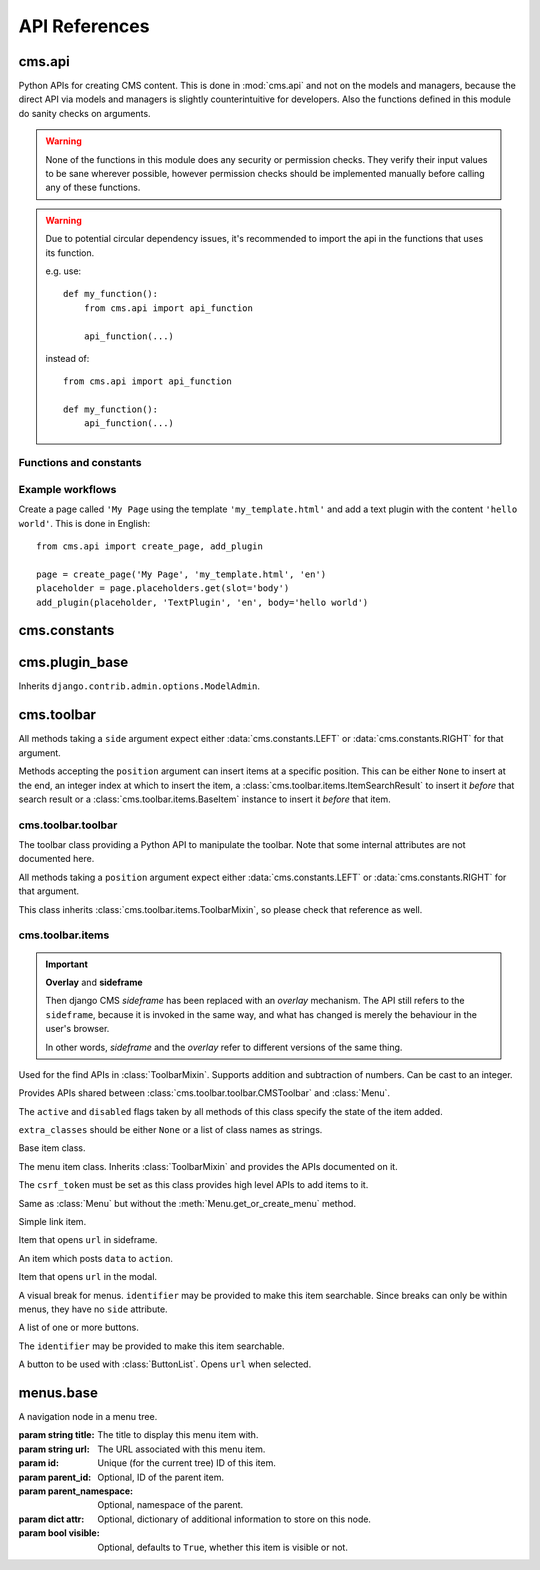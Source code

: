 ##############
API References
##############

*******
cms.api
*******

Python APIs for creating CMS content. This is done in :mod:`cms.api` and not
on the models and managers, because the direct API via models and managers is
slightly counterintuitive for developers. Also the functions defined in this
module do sanity checks on arguments.

.. warning:: None of the functions in this module does any security or permission
             checks. They verify their input values to be sane wherever
             possible, however permission checks should be implemented manually
             before calling any of these functions.

.. warning:: Due to potential circular dependency issues, it's recommended
             to import the api in the functions that uses its function.

             e.g. use:

             ::

                 def my_function():
                     from cms.api import api_function

                     api_function(...)

             instead of:

             ::

                 from cms.api import api_function

                 def my_function():
                     api_function(...)


Functions and constants
=======================

.. module:: cms.api

.. data:: VISIBILITY_ALL

    Used for the ``limit_menu_visibility`` keyword argument to
    :func:`create_page`. Does not limit menu visibility.


.. data:: VISIBILITY_USERS

    Used for the ``limit_menu_visibility`` keyword argument to
    :func:`create_page`. Limits menu visibility to authenticated users.

.. data:: VISIBILITY_ANONYMOUS

    Used for the ``limit_menu_visibility`` keyword argument to
    :func:`create_page`. Limits menu visibility to anonymous (not authenticated) users.


.. function:: create_page(title, template, language, menu_title=None, slug=None, apphook=None, apphook_namespace=None, redirect=None, meta_description=None, created_by='python-api', parent=None, publication_date=None, publication_end_date=None, in_navigation=False, soft_root=False, reverse_id=None, navigation_extenders=None, published=False, site=None, login_required=False, limit_visibility_in_menu=VISIBILITY_ALL, position="last-child")

    Creates a :class:`cms.models.pagemodel.Page` instance and returns it. Also
    creates a :class:`cms.models.titlemodel.Title` instance for the specified
    language.

    :param string title: Title of the page
    :param string template: Template to use for this page. Must be in :setting:`CMS_TEMPLATES`
    :param string language: Language code for this page. Must be in :setting:`django:LANGUAGES`
    :param string menu_title: Menu title for this page
    :param string slug: Slug for the page, by default uses a slugified version of *title*
    :param apphook: Application to hook on this page, must be a valid apphook
    :type apphook: string or :class:`cms.app_base.CMSApp` sub-class
    :param string apphook_namespace: Name of the apphook namespace
    :param string redirect: URL redirect
    :param string meta_description: Description of this page for SEO
    :param created_by: User that is creating this page
    :type created_by: string of :class:`django.contrib.auth.models.User` instance
    :param parent: Parent page of this page
    :type parent: :class:`cms.models.pagemodel.Page` instance
    :param datetime publication_date: Date to publish this page
    :param datetime publication_end_date: Date to unpublish this page
    :param bool in_navigation: Whether this page should be in the navigation or not
    :param bool soft_root: Whether this page is a soft root or not
    :param string reverse_id: Reverse ID of this page (for template tags)
    :param string navigation_extenders: Menu to attach to this page. Must be a valid menu
    :param bool published: Whether this page should be published or not
    :param site: Site to put this page on
    :type site: :class:`django.contrib.sites.models.Site` instance
    :param bool login_required: Whether users must be logged in or not to view this page
    :param limit_menu_visibility: Limits visibility of this page in the menu
    :type limit_menu_visibility: :data:`VISIBILITY_ALL` or :data:`VISIBILITY_USERS` or :data:`VISIBILITY_ANONYMOUS`
    :param string position: Where to insert this node if *parent* is given, must be ``'first-child'`` or ``'last-child'``
    :param string overwrite_url: Overwritten path for this page


.. function:: create_title(language, title, page, menu_title=None, slug=None, redirect=None, meta_description=None, parent=None)

    Creates a :class:`cms.models.titlemodel.Title` instance and returns it.

    :param string language: Language code for this page. Must be in :setting:`django:LANGUAGES`
    :param string title: Title of the page
    :param page: The page for which to create this title
    :type page: :class:`cms.models.pagemodel.Page` instance
    :param string menu_title: Menu title for this page
    :param string slug: Slug for the page, by default uses a slugified version of *title*
    :param string redirect: URL redirect
    :param string meta_description: Description of this page for SEO
    :param parent: Used for automated slug generation
    :type parent: :class:`cms.models.pagemodel.Page` instance
    :param string overwrite_url: Overwritten path for this page


.. function:: add_plugin(placeholder, plugin_type, language, position='last-child', target=None,  **data)

    Adds a plugin to a placeholder and returns it.

    :param placeholder: Placeholder to add the plugin to
    :type placeholder: :class:`cms.models.placeholdermodel.Placeholder` instance
    :param plugin_type: What type of plugin to add
    :type plugin_type: string or :class:`cms.plugin_base.CMSPluginBase` sub-class, must be a valid plugin
    :param string language: Language code for this plugin, must be in :setting:`django:LANGUAGES`
    :param string position: Position to add this plugin to the placeholder, must be a valid django-mptt position
    :param target: Parent plugin. Must be plugin instance
    :param kwargs data: Data for the plugin type instance


.. function:: create_page_user(created_by, user, can_add_page=True, can_change_page=True, can_delete_page=True, can_recover_page=True, can_add_pageuser=True, can_change_pageuser=True, can_delete_pageuser=True, can_add_pagepermission=True, can_change_pagepermission=True, can_delete_pagepermission=True, grant_all=False)

    Creates a page user for the user provided and returns that page user.

    :param created_by: The user that creates the page user
    :type created_by: :class:`django.contrib.auth.models.User` instance
    :param user: The user to create the page user from
    :type user: :class:`django.contrib.auth.models.User` instance
    :param bool can_*: Permissions to give the user
    :param bool grant_all: Grant all permissions to the user


.. function:: assign_user_to_page(page, user, grant_on=ACCESS_PAGE_AND_DESCENDANTS, can_add=False, can_change=False, can_delete=False, can_change_advanced_settings=False, can_publish=False, can_change_permissions=False, can_move_page=False, grant_all=False)

    Assigns a user to a page and gives them some permissions. Returns the
    :class:`cms.models.permissionmodels.PagePermission` object that gets
    created.

    :param page: The page to assign the user to
    :type page: :class:`cms.models.pagemodel.Page` instance
    :param user: The user to assign to the page
    :type user: :class:`django.contrib.auth.models.User` instance
    :param grant_on: Controls which pages are affected
    :type grant_on: :data:`cms.models.permissionmodels.ACCESS_PAGE`, :data:`cms.models.permissionmodels.ACCESS_CHILDREN`, :data:`cms.models.permissionmodels.ACCESS_DESCENDANTS` or :data:`cms.models.permissionmodels.ACCESS_PAGE_AND_DESCENDANTS`
    :param can_*: Permissions to grant
    :param bool grant_all: Grant all permissions to the user


.. function:: publish_page(page, user, language)

    Publishes a page.

    :param page: The page to publish
    :type page: :class:`cms.models.pagemodel.Page` instance
    :param user: The user that performs this action
    :type user: :class:`django.contrib.auth.models.User` instance
    :param string language: The target language to publish to

.. function:: publish_pages(include_unpublished=False, language=None, site=None)

    Publishes multiple pages defined by parameters.

    :param bool include_unpublished: Set to ``True`` to publish all drafts, including unpublished ones; otherwise, only already published pages will be republished
    :param string language: If given, only pages in this language will be published; otherwise, all languages will be published
    :param site: Specify a site to publish pages for specified site only; if not specified pages from all sites are published
    :type site: :class:`django.contrib.sites.models.Site` instance

.. function:: get_page_draft(page):

    Returns the draft version of a page, regardless if the passed in
    page is a published version or a draft version.

    :param page: The page to get the draft version
    :type page: :class:`cms.models.pagemodel.Page` instance
    :return page: draft version of the page

.. function:: copy_plugins_to_language(page, source_language, target_language, only_empty=True):

    Copy the plugins to another language in the same page for all the page
    placeholders.

    By default plugins are copied only if placeholder has no plugin for the target language; use ``only_empty=False`` to change this.

    .. warning:: This function skips permissions checks

    :param page: the page to copy
    :type page: :class:`cms.models.pagemodel.Page` instance
    :param string source_language: The source language code, must be in :setting:`django:LANGUAGES`
    :param string target_language: The source language code, must be in :setting:`django:LANGUAGES`
    :param bool only_empty: if False, plugin are copied even if plugins exists in the
     target language (on a placeholder basis).
    :return int: number of copied plugins

Example workflows
=================

Create a page called ``'My Page`` using the template ``'my_template.html'`` and
add a text plugin with the content ``'hello world'``. This is done in English::

    from cms.api import create_page, add_plugin

    page = create_page('My Page', 'my_template.html', 'en')
    placeholder = page.placeholders.get(slot='body')
    add_plugin(placeholder, 'TextPlugin', 'en', body='hello world')


*************
cms.constants
*************

.. module:: cms.constants

.. data:: TEMPLATE_INHERITANCE_MAGIC

    The token used to identify when a user selects "inherit" as template for a
    page.

.. data:: LEFT

    Used as a position indicator in the toolbar.

.. data:: RIGHT

    Used as a position indicator in the toolbar.

.. data:: REFRESH

    Constant used by the toolbar.



***************
cms.plugin_base
***************

.. module:: cms.plugin_base

.. class:: CMSPluginBase

    Inherits ``django.contrib.admin.options.ModelAdmin``.

    .. attribute:: admin_preview

        Defaults to ``False``, if ``True``, displays a preview in the admin.

    .. attribute:: change_form_template

        Custom template to use to render the form to edit this plugin.

    .. attribute:: form

        Custom form class to be used to edit this plugin.

    .. method:: get_plugin_urls(instance)

        Returns URL patterns for which the plugin wants to register views for.
        They are included under django CMS PageAdmin in the plugin path
        (e.g.: ``/admin/cms/page/plugin/<plugin-name>/`` in the default case).
        Useful if your plugin needs to asynchronously talk to the admin.

    .. attribute:: model

        Is the :class:`CMSPlugin` model we created earlier. If you don't need
        model because you just want to display some template logic, use
        :class:`CMSPlugin` from :mod:`cms.models` as the model instead.

    .. attribute:: module

        Will group the plugin in the plugin editor. If module is ``None``,
        plugin is grouped "Generic" group.

    .. attribute:: name

        Will be displayed in the plugin editor.

    .. attribute:: render_plugin

        If set to ``False``, this plugin will not be rendered at all.

    .. attribute:: render_template

        Will be rendered with the context returned by the render function.

    .. attribute:: text_enabled

        Whether this plugin can be used in text plugins or not.

    .. method:: icon_alt(instance)

        Returns the alt text for the icon used in text plugins, see
        :meth:`icon_src`.

    .. method:: icon_src(instance)

        Returns the URL to the icon to be used for the given instance when that
        instance is used inside a text plugin.

    .. method:: render(context, instance, placeholder)

        This method returns the context to be used to render the template
        specified in :attr:`render_template`.

        :param context: Current template context.
        :param instance: Plugin instance that is being rendered.
        :param placeholder: Name of the placeholder the plugin is in.
        :rtype: ``dict``


.. _toolbar-api-reference:

***********
cms.toolbar
***********


All methods taking a ``side`` argument expect either
:data:`cms.constants.LEFT` or :data:`cms.constants.RIGHT` for that
argument.

Methods accepting the ``position`` argument can insert items at a specific
position. This can be either ``None`` to insert at the end, an integer
index at which to insert the item, a :class:`cms.toolbar.items.ItemSearchResult` to insert
it *before* that search result or a :class:`cms.toolbar.items.BaseItem` instance to insert
it *before* that item.


cms.toolbar.toolbar
===================

.. module:: cms.toolbar.toolbar


.. class:: CMSToolbar

    The toolbar class providing a Python API to manipulate the toolbar. Note
    that some internal attributes are not documented here.

    All methods taking a ``position`` argument expect either
    :data:`cms.constants.LEFT` or :data:`cms.constants.RIGHT` for that
    argument.

    This class inherits :class:`cms.toolbar.items.ToolbarMixin`, so please
    check that reference as well.

    .. attribute:: is_staff

        Whether the current user is a staff user or not.

    .. attribute:: edit_mode

        Whether the toolbar is in edit mode.

    .. attribute:: build_mode

        Whether the toolbar is in build mode.

    .. attribute:: show_toolbar

        Whether the toolbar should be shown or not.

    .. attribute:: csrf_token

        The CSRF token of this request

    .. attribute:: toolbar_language

        Language used by the toolbar.

    .. attribute:: watch_models

        A list of model this toolbar works on; used for redirection after editing
        (:ref:`url_changes`).

    .. method:: add_item(item, position=None)

        Low level API to add items.

        Adds an item, which must be an instance of
        :class:`cms.toolbar.items.BaseItem`, to the toolbar.

        This method should only be used for custom item classes, as all built-in
        item classes have higher level APIs.

        Read above for information on ``position``.

    .. method:: remove_item(item)

        Removes an item from the toolbar or raises a :exc:`KeyError` if it's
        not found.

    .. method:: get_or_create_menu(key. verbose_name, side=LEFT, position=NOne)

        If a menu with ``key`` already exists, this method will return that
        menu. Otherwise it will create a menu for that ``key`` with the given
        ``verbose_name`` on ``side`` at ``position`` and return it.

    .. method:: add_button(name, url, active=False, disabled=False, extra_classes=None, extra_wrapper_classes=None, side=LEFT, position=None)

        Adds a button to the toolbar. ``extra_wrapper_classes`` will be applied
        to the wrapping ``div`` while ``extra_classes`` are applied to the
        ``<a>``.

    .. method:: add_button_list(extra_classes=None, side=LEFT, position=None)

        Adds an (empty) button list to the toolbar and returns it. See
        :class:`cms.toolbar.items.ButtonList` for further information.


cms.toolbar.items
=================

.. important:: **Overlay** and **sideframe**

    Then django CMS *sideframe* has been replaced with an *overlay* mechanism. The API still refers
    to the ``sideframe``, because it is invoked in the same way, and what has changed is merely the
    behaviour in the user's browser.

    In other words, *sideframe* and the *overlay* refer to different versions of the same thing.

.. module:: cms.toolbar.items


.. class:: ItemSearchResult

    Used for the find APIs in :class:`ToolbarMixin`. Supports addition and
    subtraction of numbers. Can be cast to an integer.

    .. attribute:: item

        The item found.

    .. attribute:: index

        The index of the item.

.. class:: ToolbarMixin

    Provides APIs shared between :class:`cms.toolbar.toolbar.CMSToolbar` and
    :class:`Menu`.

    The ``active`` and ``disabled`` flags taken by all methods of this class
    specify the state of the item added.

    ``extra_classes`` should be either ``None`` or a list of class names as
    strings.

    .. attribute:: REFRESH_PAGE

        Constant to be used with ``on_close`` to refresh the current page when
        the frame is closed.

    .. attribute:: LEFT

        Constant to be used with ``side``.

    .. attribute:: RIGHT

        Constant to be used with ``side``.

    .. method:: get_item_count

        Returns the number of items in the toolbar or menu.

    .. method:: add_item(item, position=None)

        Low level API to add items, adds the ``item`` to the toolbar or menu
        and makes it searchable. ``item`` must be an instance of
        :class:`BaseItem`. Read above for information about the ``position``
        argument.

    .. method:: remove_item(item)

        Removes ``item`` from the toolbar or menu. If the item can't be found,
        a :exc:`KeyError` is raised.

    .. method:: find_items(item_type, **attributes)

        Returns a list of :class:`ItemSearchResult` objects matching all items
        of ``item_type``, which must be a sub-class of :class:`BaseItem`, where
        all attributes in ``attributes`` match.

    .. method:: find_first(item_type, **attributes)

        Returns the first :class:`ItemSearchResult` that matches the search or
        ``None``. The search strategy is the same as in :meth:`find_items`.
        Since positional insertion allows ``None``, it's safe to use the return
        value of this method as the position argument to insertion APIs.

    .. method:: add_sideframe_item(name, url, active=False, disabled=False, extra_classes=None, on_close=None, side=LEFT, position=None)

        Adds an item which opens ``url`` in the sideframe and returns it.

        ``on_close`` can be set to ``None`` to do nothing when the sideframe
        closes, :attr:`REFRESH_PAGE` to refresh the page when it
        closes or a URL to open once it closes.

    .. method:: add_modal_item(name, url, active=False, disabled=False, extra_classes=None, on_close=REFRESH_PAGE, side=LEFT, position=None)

        The same as :meth:`add_sideframe_item`, but opens the ``url`` in a
        modal dialog instead of the sideframe.

        ``on_close`` can be set to ``None`` to do nothing when the side modal
        closes, :attr:`REFRESH_PAGE` to refresh the page when it
        closes or a URL to open once it closes.

        Note: The default value for ``on_close`` is different in :meth:`add_sideframe_item` then in :meth:`add_modal_item`

    .. method:: add_link_item(name, url, active=False, disabled=False, extra_classes=None, side=LEFT, position=None)

        Adds an item that simply opens ``url`` and returns it.

    .. method:: add_ajax_item(name, action, active=False, disabled=False, extra_classes=None, data=None, question=None, side=LEFT, position=None)

        Adds an item which sends a POST request to ``action`` with ``data``.
        ``data`` should be ``None`` or a dictionary, the CSRF token will
        automatically be added to it.

        If ``question`` is set to a string, it will be asked before the
        request is sent to confirm the user wants to complete this action.


.. class:: BaseItem(position)

    Base item class.

    .. attribute:: template

        Must be set by sub-classes and point to a Django template

    .. attribute:: side

        Must be either :data:`cms.constants.LEFT` or
        :data:`cms.constants.RIGHT`.

    .. method:: render()

        Renders the item and returns it as a string. By default calls
        :meth:`get_context` and renders :attr:`template` with the context
        returned.

    .. method:: get_context()

        Returns the context (as dictionary) for this item.


.. class:: Menu(name, csrf_token, side=LEFT, position=None)

    The menu item class. Inherits :class:`ToolbarMixin` and provides the APIs
    documented on it.

    The ``csrf_token`` must be set as this class provides high level APIs to
    add items to it.

    .. method:: get_or_create_menu(key, verbose_name, side=LEFT, position=None)

        The same as :meth:`cms.toolbar.toolbar.CMSToolbar.get_or_create_menu` but adds
        the menu as a sub menu and returns a :class:`SubMenu`.

    .. method:: add_break(identifier=None, position=None)

        Adds a visual break in the menu, useful for grouping items, and
        returns it. ``identifier`` may be used to make this item searchable.


.. class:: SubMenu(name, csrf_token, side=LEFT, position=None)

    Same as :class:`Menu` but without the :meth:`Menu.get_or_create_menu` method.


.. class:: LinkItem(name, url, active=False, disabled=False, extra_classes=None, side=LEFT)

    Simple link item.


.. class:: SideframeItem(name, url, active=False, disabled=False, extra_classes=None, on_close=None, side=LEFT)

    Item that opens ``url`` in sideframe.


.. class:: AjaxItem(name, action, csrf_token, data=None, active=False, disabled=False, extra_classes=None, question=None, side=LEFT)

    An item which posts ``data`` to ``action``.


.. class:: ModalItem(name, url, active=False, disabled=False, extra_classes=None, on_close=None, side=LEFT)

    Item that opens ``url`` in the modal.


.. class:: Break(identifier=None)

    A visual break for menus. ``identifier`` may be provided to make this item
    searchable. Since breaks can only be within menus, they have no ``side``
    attribute.


.. class:: ButtonList(identifier=None, extra_classes=None, side=LEFT)

    A list of one or more buttons.

    The ``identifier`` may be provided to make this item searchable.

    .. method:: add_item(item)

        Adds ``item`` to the list of buttons. ``item`` must be an instance of
        :class:`Button`.

    .. method:: add_button(name, url, active=False, disabled=False, extra_classes=None)

        Adds a :class:`Button` to the list of buttons and returns it.


.. class:: Button(name, url, active=False, disabled=False, extra_classes=None)

    A button to be used with :class:`ButtonList`. Opens ``url`` when selected.


**********
menus.base
**********

.. module:: menus.base

.. class:: NavigationNode(title, url, id[, parent_id=None][, parent_namespace=None][, attr=None][, visible=True])

    A navigation node in a menu tree.

    :param string title: The title to display this menu item with.
    :param string url: The URL associated with this menu item.
    :param id: Unique (for the current tree) ID of this item.
    :param parent_id: Optional, ID of the parent item.
    :param parent_namespace: Optional, namespace of the parent.
    :param dict attr: Optional, dictionary of additional information to store on
                      this node.
    :param bool visible: Optional, defaults to ``True``, whether this item is
                         visible or not.


    .. attribute:: attr

        A dictionary of various additional information describing the node.
        Nodes that represent CMS pages have the following keys in attr:

        * **auth_required** (*bool*) – is authentication required to access this page
        * **is_page** (*bool*) – Always True
        * **navigation_extenders** (*list*) – nagivation extenders connected to this node (including Apphooks)
        * **redirect_url** (*str*) – redirect URL of page (if any)
        * **reverse_id** (*str*) – unique identifier for the page 
        * **soft_root** (*bool*) – whether page is a soft root
        * **visible_for_authenticated** (*bool*) – visible for authenticated users
        * **visible_for_anonymous** (*bool*) – visible for anonymous users

    .. method:: get_descendants

        Returns a list of all children beneath the current menu item.

    .. method:: get_ancestors

        Returns a list of all parent items, excluding the current menu item.

    .. method:: get_absolute_url

        Utility method to return the URL associated with this menu item,
        primarily to follow naming convention asserted by Django.

    .. method:: get_menu_title

        Utility method to return the associated title, using the same naming
        convention used by :class:`cms.models.pagemodel.Page`.


